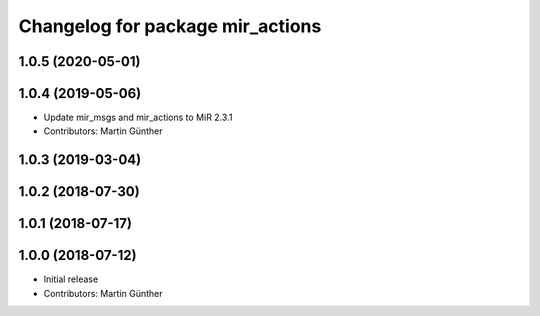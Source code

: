 ^^^^^^^^^^^^^^^^^^^^^^^^^^^^^^^^^
Changelog for package mir_actions
^^^^^^^^^^^^^^^^^^^^^^^^^^^^^^^^^

1.0.5 (2020-05-01)
------------------

1.0.4 (2019-05-06)
------------------
* Update mir_msgs and mir_actions to MiR 2.3.1
* Contributors: Martin Günther

1.0.3 (2019-03-04)
------------------

1.0.2 (2018-07-30)
------------------

1.0.1 (2018-07-17)
------------------

1.0.0 (2018-07-12)
------------------
* Initial release
* Contributors: Martin Günther
